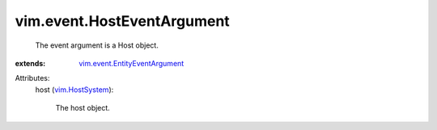 .. _vim.HostSystem: ../../vim/HostSystem.rst

.. _vim.event.EntityEventArgument: ../../vim/event/EntityEventArgument.rst


vim.event.HostEventArgument
===========================
  The event argument is a Host object.
:extends: vim.event.EntityEventArgument_

Attributes:
    host (`vim.HostSystem`_):

       The host object.
